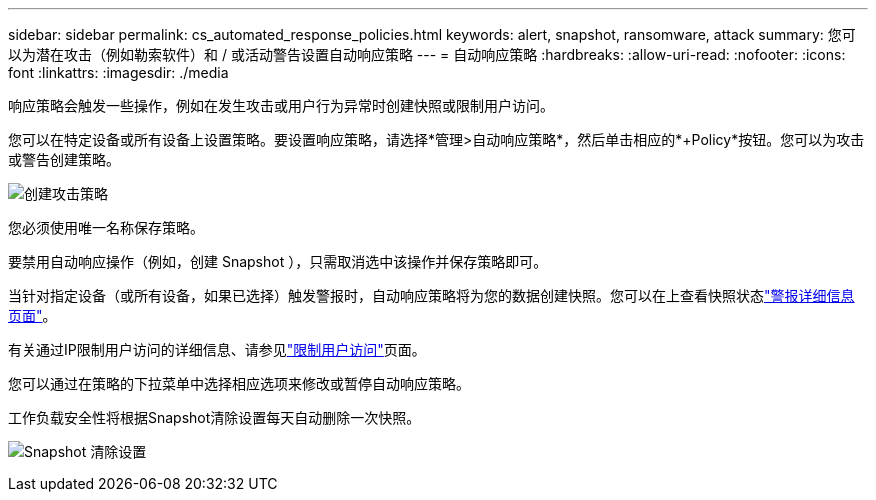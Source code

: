 ---
sidebar: sidebar 
permalink: cs_automated_response_policies.html 
keywords: alert, snapshot, ransomware, attack 
summary: 您可以为潜在攻击（例如勒索软件）和 / 或活动警告设置自动响应策略 
---
= 自动响应策略
:hardbreaks:
:allow-uri-read: 
:nofooter: 
:icons: font
:linkattrs: 
:imagesdir: ./media


[role="lead"]
响应策略会触发一些操作，例如在发生攻击或用户行为异常时创建快照或限制用户访问。

您可以在特定设备或所有设备上设置策略。要设置响应策略，请选择*管理>自动响应策略*，然后单击相应的*+Policy*按钮。您可以为攻击或警告创建策略。

image:Automated_Response_Screenshot.png["创建攻击策略"]

您必须使用唯一名称保存策略。

要禁用自动响应操作（例如，创建 Snapshot ），只需取消选中该操作并保存策略即可。

当针对指定设备（或所有设备，如果已选择）触发警报时，自动响应策略将为您的数据创建快照。您可以在上查看快照状态link:cs_alert_data.html#the-alert-details-page["警报详细信息页面"]。

有关通过IP限制用户访问的详细信息、请参见link:cs_restrict_user_access.html["限制用户访问"]页面。

您可以通过在策略的下拉菜单中选择相应选项来修改或暂停自动响应策略。

工作负载安全性将根据Snapshot清除设置每天自动删除一次快照。

image:CloudSecure_SnapshotPurgeSettings.png["Snapshot 清除设置"]
